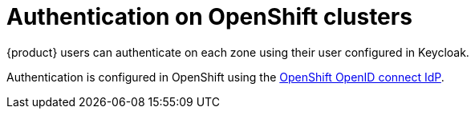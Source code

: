 = Authentication on OpenShift clusters

{product} users can authenticate on each zone using their user configured in Keycloak.

Authentication is configured in OpenShift using the https://docs.openshift.com/container-platform/latest/authentication/identity_providers/configuring-oidc-identity-provider.html[OpenShift OpenID connect IdP].
